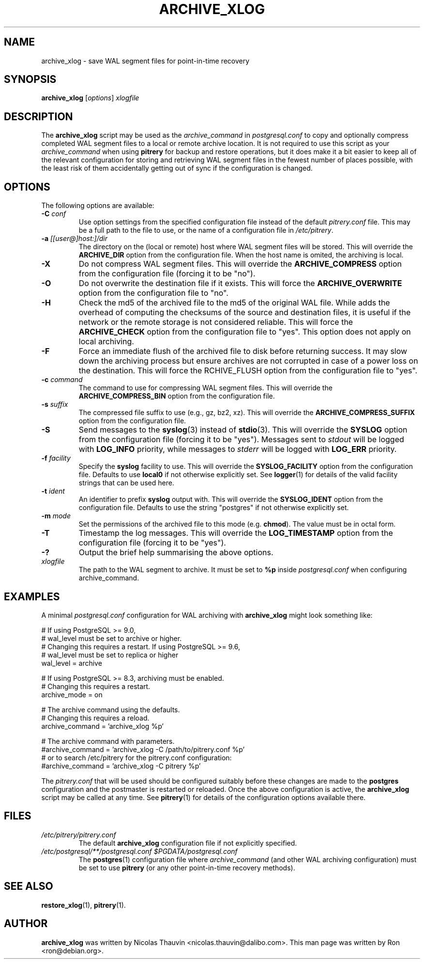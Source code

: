 .\"                                      Hey, EMACS: -*- nroff -*-
.\" First parameter, NAME, should be all caps
.\" Second parameter, SECTION, should be 1-8, maybe w/ subsection
.\" other parameters are allowed: see man(7), man(1)
.TH ARCHIVE_XLOG 1 "October 11, 2015"
.\" Please adjust this date whenever revising the manpage.
.\"
.\" Some roff macros, for reference:
.\" .nh        disable hyphenation
.\" .hy        enable hyphenation
.\" .ad l      left justify
.\" .ad b      justify to both left and right margins
.\" .nf        disable filling
.\" .fi        enable filling
.\" .br        insert line break
.\" .sp <n>    insert n+1 empty lines
.\" for manpage-specific macros, see man(7)
.SH NAME
archive_xlog \- save WAL segment files for point-in-time recovery

.SH SYNOPSIS
.B archive_xlog
.RI [ options ]
.I xlogfile


.SH DESCRIPTION
The \fBarchive_xlog\fP script may be used as the \fIarchive_command\fP in
\fIpostgresql.conf\fP to copy and optionally compress completed WAL segment
files to a local or remote archive location.  It is not required to use this
script as your \fIarchive_command\fP when using \fBpitrery\fP for backup and
restore operations, but it does make it a bit easier to keep all of the
relevant configuration for storing and retrieving WAL segment files in the
fewest number of places possible, with the least risk of them accidentally
getting out of sync if the configuration is changed.


.SH OPTIONS
The following options are available:

.TP
.BI "\-C " conf
Use option settings from the specified configuration file instead of the
default \fIpitrery.conf\fP file.  This may be a full path to the file to use,
or the name of a configuration file in \fI/etc/pitrery\fP.

.TP
.BI "\-a " [[user@]host:]/dir
The directory on the (local or remote) host where WAL segment files will be
stored.  This will override the \fBARCHIVE_DIR\fP option from the
configuration file.  When the host name is omited, the archiving is local.

.TP
.B \-X
Do not compress WAL segment files.  This will override the
\fBARCHIVE_COMPRESS\fP option from the configuration file (forcing it to be
"no").

.TP
.B \-O
Do not overwrite the destination file if it exists.  This will force
the \fBARCHIVE_OVERWRITE\fP option from the configuration file to "no".

.TP
.B \-H
Check the md5 of the archived file to the md5 of the original WAL
file. While adds the overhead of computing the checksums of the source
and destination files, it is useful if the network or the remote
storage is not considered reliable. This will force the
\fBARCHIVE_CHECK\fP option from the configuration file to "yes". This
option does not apply on local archiving.

.TP
.B \-F
Force an immediate flush of the archived file to disk before returning
success. It may slow down the archiving process but ensure archives
are not corrupted in case of a power loss on the destination. This will force the
\fARCHIVE_FLUSH\fP option from the configuration file to "yes".

.TP
.BI "\-c " command
The command to use for compressing WAL segment files.  This will override
the \fBARCHIVE_COMPRESS_BIN\fP option from the configuration file.

.TP
.BI "\-s " suffix
The compressed file suffix to use (e.g., gz, bz2, xz).  This will override
the \fBARCHIVE_COMPRESS_SUFFIX\fP option from the configuration file.

.TP
.B \-S
Send messages to the \fBsyslog\fP(3) instead of \fBstdio\fP(3).  This will
override the \fBSYSLOG\fP option from the configuration file (forcing it to
be "yes").  Messages sent to \fIstdout\fP will be logged with \fBLOG_INFO\fP
priority, while messages to \fIstderr\fP will be logged with \fBLOG_ERR\fP
priority.

.TP
.BI "\-f " facility
Specify the \fBsyslog\fP facility to use.  This will override the
\fBSYSLOG_FACILITY\fP option from the configuration file.  Defaults to use
\fBlocal0\fP if not otherwise explicitly set.  See \fBlogger\fP(1) for details
of the valid facility strings that can be used here.

.TP
.BI "\-t " ident
An identifier to prefix \fBsyslog\fP output with.  This will override the
\fBSYSLOG_IDENT\fP option from the configuration file.  Defaults to use the
string "postgres" if not otherwise explicitly set.

.TP
.BI "\-m " mode
Set the permissions of the archived file to this mode (e.g. \fBchmod\fP).  The value
must be in octal form.

.TP
.B \-T
Timestamp the log messages.  This will override the \fBLOG_TIMESTAMP\fP option
from the configuration file (forcing it to be "yes").

.TP
.B \-?
Output the brief help summarising the above options.

.TP
.I xlogfile
The path to the WAL segment to archive. It must be set to \fB%p\fP inside
\fIpostgresql.conf\fP when configuring archive_command.


.SH EXAMPLES
A minimal \fIpostgresql.conf\fP configuration for WAL archiving with
\fBarchive_xlog\fP might look something like:

.nh
.nf
  # If using PostgreSQL >= 9.0,
  # wal_level must be set to archive or higher.
  # Changing this requires a restart. If using PostgreSQL >= 9.6,
  # wal_level must be set to replica or higher
  wal_level = archive

  # If using PostgreSQL >= 8.3, archiving must be enabled.
  # Changing this requires a restart.
  archive_mode = on

  # The archive command using the defaults.
  # Changing this requires a reload.
  archive_command = 'archive_xlog %p'

  # The archive command with parameters.
  #archive_command = 'archive_xlog \-C /path/to/pitrery.conf %p'
  # or to search /etc/pitrery for the pitrery.conf configuration:
  #archive_command = 'archive_xlog \-C pitrery %p'
.fi
.hy

The \fIpitrery.conf\fP that will be used should be configured suitably before
these changes are made to the \fBpostgres\fP configuration and the postmaster
is restarted or reloaded.  Once the above configuration is active, the
\fBarchive_xlog\fP script may be called at any time.  See \fBpitrery\fP(1)
for details of the configuration options available there.


.SH FILES
.TP
.I /etc/pitrery/pitrery.conf
The default \fBarchive_xlog\fP configuration file if not explicitly specified.

.TP
.I /etc/postgresql/**/postgresql.conf $PGDATA/postgresql.conf
The \fBpostgres\fP(1) configuration file where \fIarchive_command\fP (and
other WAL archiving configuration) must be set to use \fBpitrery\fP (or any
other point-in-time recovery methods).


.SH SEE ALSO
.BR restore_xlog (1),
.BR pitrery (1).


.SH AUTHOR
.B archive_xlog
was written by Nicolas Thauvin <nicolas.thauvin@dalibo.com>.
This man page was written by Ron <ron@debian.org>.

